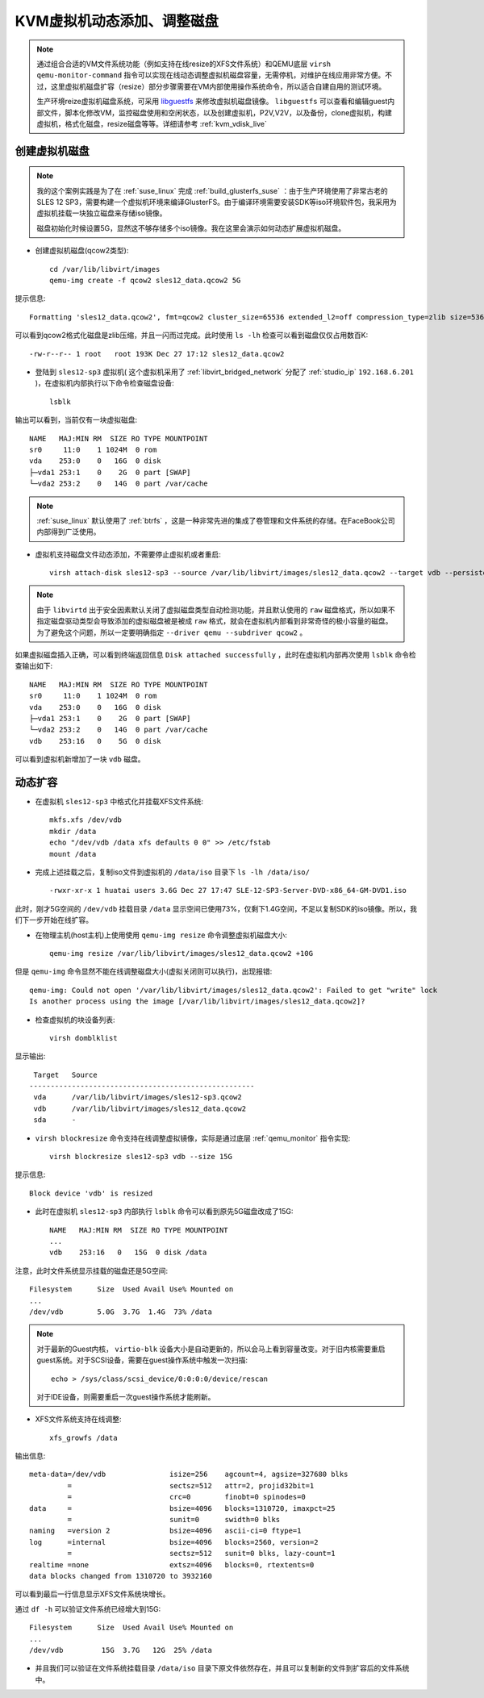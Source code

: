 .. _kvm_vdisk_live:

================================
KVM虚拟机动态添加、调整磁盘
================================

.. note::

   通过组合合适的VM文件系统功能（例如支持在线resize的XFS文件系统）和QEMU底层 ``virsh qemu-monitor-command`` 指令可以实现在线动态调整虚拟机磁盘容量，无需停机，对维护在线应用非常方便。不过，这里虚拟机磁盘扩容（resize）部分步骤需要在VM内部使用操作系统命令，所以适合自建自用的测试环境。
   
   生产环境reize虚拟机磁盘系统，可采用 `libguestfs <http://libguestfs.org/>`_ 来修改虚拟机磁盘镜像。 ``libguestfs`` 可以查看和编辑guest内部文件，脚本化修改VM，监控磁盘使用和空闲状态，以及创建虚拟机，P2V,V2V，以及备份，clone虚拟机，构建虚拟机，格式化磁盘，resize磁盘等等。详细请参考 :ref:`kvm_vdisk_live`

创建虚拟机磁盘
====================

.. note::

   我的这个案例实践是为了在 :ref:`suse_linux` 完成 :ref:`build_glusterfs_suse` ：由于生产环境使用了非常古老的SLES 12 SP3，需要构建一个虚拟机环境来编译GlusterFS。由于编译环境需要安装SDK等iso环境软件包，我采用为虚拟机挂载一块独立磁盘来存储iso镜像。

   磁盘初始化时候设置5G，显然这不够存储多个iso镜像。我在这里会演示如何动态扩展虚拟机磁盘。

- 创建虚拟机磁盘(qcow2类型)::

   cd /var/lib/libvirt/images
   qemu-img create -f qcow2 sles12_data.qcow2 5G

提示信息::

   Formatting 'sles12_data.qcow2', fmt=qcow2 cluster_size=65536 extended_l2=off compression_type=zlib size=5368709120 lazy_refcounts=off refcount_bits=16

可以看到qcow2格式化磁盘是zlib压缩，并且一闪而过完成。此时使用 ``ls -lh`` 检查可以看到磁盘仅仅占用数百K::

   -rw-r--r-- 1 root   root 193K Dec 27 17:12 sles12_data.qcow2

- 登陆到 ``sles12-sp3`` 虚拟机( 这个虚拟机采用了 :ref:`libvirt_bridged_network` 分配了 :ref:`studio_ip` ``192.168.6.201`` )，在虚拟机内部执行以下命令检查磁盘设备::

   lsblk

输出可以看到，当前仅有一块虚拟磁盘::

   NAME   MAJ:MIN RM  SIZE RO TYPE MOUNTPOINT
   sr0     11:0    1 1024M  0 rom
   vda    253:0    0   16G  0 disk
   ├─vda1 253:1    0    2G  0 part [SWAP]
   └─vda2 253:2    0   14G  0 part /var/cache

.. note::

   :ref:`suse_linux` 默认使用了 :ref:`btrfs` ，这是一种非常先进的集成了卷管理和文件系统的存储。在FaceBook公司内部得到广泛使用。

- 虚拟机支持磁盘文件动态添加，不需要停止虚拟机或者重启::

   virsh attach-disk sles12-sp3 --source /var/lib/libvirt/images/sles12_data.qcow2 --target vdb --persistent --driver qemu --subdriver qcow2

.. note::

   由于 ``libvirtd`` 出于安全因素默认关闭了虚拟磁盘类型自动检测功能，并且默认使用的 ``raw`` 磁盘格式，所以如果不指定磁盘驱动类型会导致添加的虚拟磁盘被是被成 ``raw`` 格式，就会在虚拟机内部看到非常奇怪的极小容量的磁盘。为了避免这个问题，所以一定要明确指定 ``--driver qemu --subdriver qcow2`` 。

如果虚拟磁盘插入正确，可以看到终端返回信息 ``Disk attached successfully`` ，此时在虚拟机内部再次使用 ``lsblk`` 命令检查输出如下::

   NAME   MAJ:MIN RM  SIZE RO TYPE MOUNTPOINT
   sr0     11:0    1 1024M  0 rom
   vda    253:0    0   16G  0 disk
   ├─vda1 253:1    0    2G  0 part [SWAP]
   └─vda2 253:2    0   14G  0 part /var/cache
   vdb    253:16   0    5G  0 disk

可以看到虚拟机新增加了一块 ``vdb`` 磁盘。

动态扩容
===========

- 在虚拟机 ``sles12-sp3`` 中格式化并挂载XFS文件系统::

   mkfs.xfs /dev/vdb
   mkdir /data
   echo "/dev/vdb /data xfs defaults 0 0" >> /etc/fstab
   mount /data

- 完成上述挂载之后，复制iso文件到虚拟机的 ``/data/iso`` 目录下 ``ls -lh /data/iso/`` ::

   -rwxr-xr-x 1 huatai users 3.6G Dec 27 17:47 SLE-12-SP3-Server-DVD-x86_64-GM-DVD1.iso 

此时，刚才5G空间的 ``/dev/vdb`` 挂载目录 ``/data`` 显示空间已使用73%，仅剩下1.4G空间，不足以复制SDK的iso镜像。所以，我们下一步开始在线扩容。

- 在物理主机(host主机)上使用使用 ``qemu-img resize`` 命令调整虚拟机磁盘大小::

   qemu-img resize /var/lib/libvirt/images/sles12_data.qcow2 +10G

但是 ``qemu-img`` 命令显然不能在线调整磁盘大小(虚拟关闭则可以执行)，出现报错::

   qemu-img: Could not open '/var/lib/libvirt/images/sles12_data.qcow2': Failed to get "write" lock
   Is another process using the image [/var/lib/libvirt/images/sles12_data.qcow2]?

- 检查虚拟机的块设备列表::

   virsh domblklist

显示输出::

    Target   Source
   -----------------------------------------------------
    vda      /var/lib/libvirt/images/sles12-sp3.qcow2
    vdb      /var/lib/libvirt/images/sles12_data.qcow2
    sda      -

- ``virsh blockresize`` 命令支持在线调整虚拟镜像，实际是通过底层 :ref:`qemu_monitor` 指令实现::

   virsh blockresize sles12-sp3 vdb --size 15G

提示信息::

   Block device 'vdb' is resized

- 此时在虚拟机 ``sles12-sp3`` 内部执行 ``lsblk`` 命令可以看到原先5G磁盘改成了15G::

   NAME   MAJ:MIN RM  SIZE RO TYPE MOUNTPOINT
   ...
   vdb    253:16   0   15G  0 disk /data

注意，此时文件系统显示挂载的磁盘还是5G空间::

   Filesystem      Size  Used Avail Use% Mounted on
   ...
   /dev/vdb        5.0G  3.7G  1.4G  73% /data

.. note::

   对于最新的Guest内核， ``virtio-blk`` 设备大小是自动更新的，所以会马上看到容量改变。对于旧内核需要重启guest系统。对于SCSI设备，需要在guest操作系统中触发一次扫描::

      echo > /sys/class/scsi_device/0:0:0:0/device/rescan

   对于IDE设备，则需要重启一次guest操作系统才能刷新。

- XFS文件系统支持在线调整::

   xfs_growfs /data

输出信息::

   meta-data=/dev/vdb               isize=256    agcount=4, agsize=327680 blks
            =                       sectsz=512   attr=2, projid32bit=1
            =                       crc=0        finobt=0 spinodes=0
   data     =                       bsize=4096   blocks=1310720, imaxpct=25
            =                       sunit=0      swidth=0 blks
   naming   =version 2              bsize=4096   ascii-ci=0 ftype=1
   log      =internal               bsize=4096   blocks=2560, version=2
            =                       sectsz=512   sunit=0 blks, lazy-count=1
   realtime =none                   extsz=4096   blocks=0, rtextents=0
   data blocks changed from 1310720 to 3932160

可以看到最后一行信息显示XFS文件系统块增长。

通过 ``df -h`` 可以验证文件系统已经增大到15G::

   Filesystem      Size  Used Avail Use% Mounted on
   ...
   /dev/vdb         15G  3.7G   12G  25% /data

- 并且我们可以验证在文件系统挂载目录 ``/data/iso`` 目录下原文件依然存在，并且可以复制新的文件到扩容后的文件系统中。
